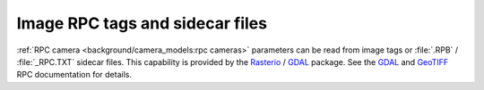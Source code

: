 Image RPC tags and sidecar files
================================

:ref:`RPC camera <background/camera_models:rpc cameras>` parameters can be read from image tags or :file:`.RPB` / :file:`_RPC.TXT` sidecar files.  This capability is provided by the `Rasterio <https://rasterio.readthedocs.io>`__ / `GDAL <https://gdal.org>`__ package.  See the `GDAL <https://gdal.org/development/rfc/rfc22_rpc.html>`__ and `GeoTIFF <http://geotiff.maptools.org/rpc_prop.html>`__ RPC documentation for details.

